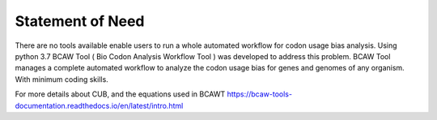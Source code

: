 Statement of Need
==================

There are no tools available enable users to run a whole automated workflow for codon usage bias analysis. Using python 3.7 BCAW Tool ( Bio Codon Analysis Workflow Tool ) was developed to address this problem. BCAW Tool manages a complete automated workflow to analyze the codon usage bias for genes and genomes of any organism. With minimum coding skills.

For more details about CUB, and the equations used in BCAWT https://bcaw-tools-documentation.readthedocs.io/en/latest/intro.html
